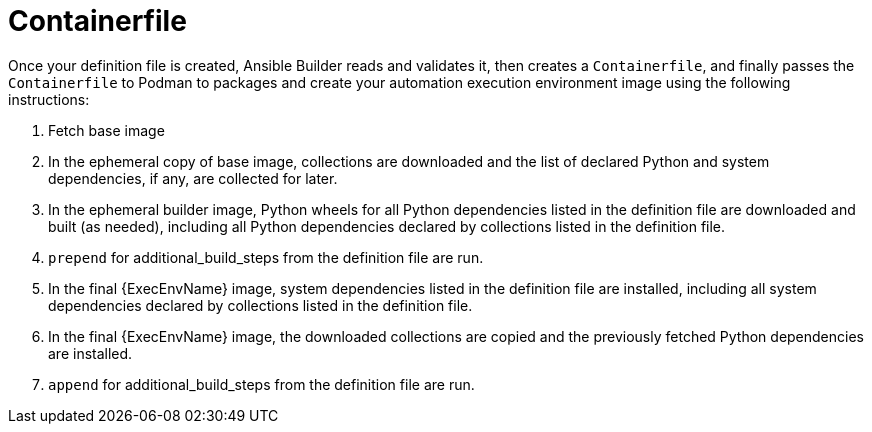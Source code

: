[id="con-container_file"]

= Containerfile

Once your definition file is created, Ansible Builder reads and validates it, then creates a `Containerfile`, and finally passes the `Containerfile` to Podman to packages and create your automation execution environment image using the following instructions:

. Fetch base image
. In the ephemeral copy of base image, collections are downloaded and the list of declared Python and system dependencies, if any, are collected for later.
. In the ephemeral builder image, Python wheels for all Python dependencies listed in the definition file are downloaded and built (as needed), including all Python dependencies declared by collections listed in the definition file.
. `prepend` for additional_build_steps from the definition file are run.
. In the final {ExecEnvName} image, system dependencies listed in the definition file are installed, including all system dependencies declared by collections listed in the definition file.
. In the final {ExecEnvName} image, the downloaded collections are copied and the previously fetched Python dependencies are installed.
. `append` for additional_build_steps from the definition file are run.
